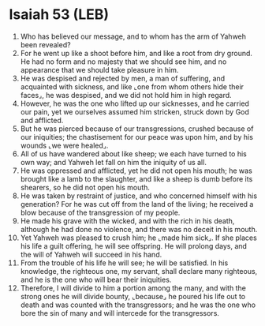 * Isaiah 53 (LEB)
:PROPERTIES:
:ID: LEB/23-ISA53
:END:

1. Who has believed our message, and to whom has the arm of Yahweh been revealed?
2. For he went up like a shoot before him, and like a root from dry ground. He had no form and no majesty that we should see him, and no appearance that we should take pleasure in him.
3. He was despised and rejected by men, a man of suffering, and acquainted with sickness, and like ⌞one from whom others hide their faces⌟, he was despised, and we did not hold him in high regard.
4. However, he was the one who lifted up our sicknesses, and he carried our pain, yet we ourselves assumed him stricken, struck down by God and afflicted.
5. But he was pierced because of our transgressions, crushed because of our iniquities; the chastisement for our peace was upon him, and by his wounds ⌞we were healed⌟.
6. All of us have wandered about like sheep; we each have turned to his own way; and Yahweh let fall on him the iniquity of us all.
7. He was oppressed and afflicted, yet he did not open his mouth; he was brought like a lamb to the slaughter, and like a sheep is dumb before its shearers, so he did not open his mouth.
8. He was taken by restraint of justice, and who concerned himself with his generation? For he was cut off from the land of the living; he received a blow because of the transgression of my people.
9. He made his grave with the wicked, and with the rich in his death, although he had done no violence, and there was no deceit in his mouth.
10. Yet Yahweh was pleased to crush him; he ⌞made him sick⌟. If she places his life a guilt offering, he will see offspring. He will prolong days, and the will of Yahweh will succeed in his hand.
11. From the trouble of his life he will see; he will be satisfied. In his knowledge, the righteous one, my servant, shall declare many righteous, and he is the one who will bear their iniquities.
12. Therefore, I will divide to him a portion among the many, and with the strong ones he will divide bounty, ⌞because⌟ he poured his life out to death and was counted with the transgressors; and he was the one who bore the sin of many and will intercede for the transgressors.
